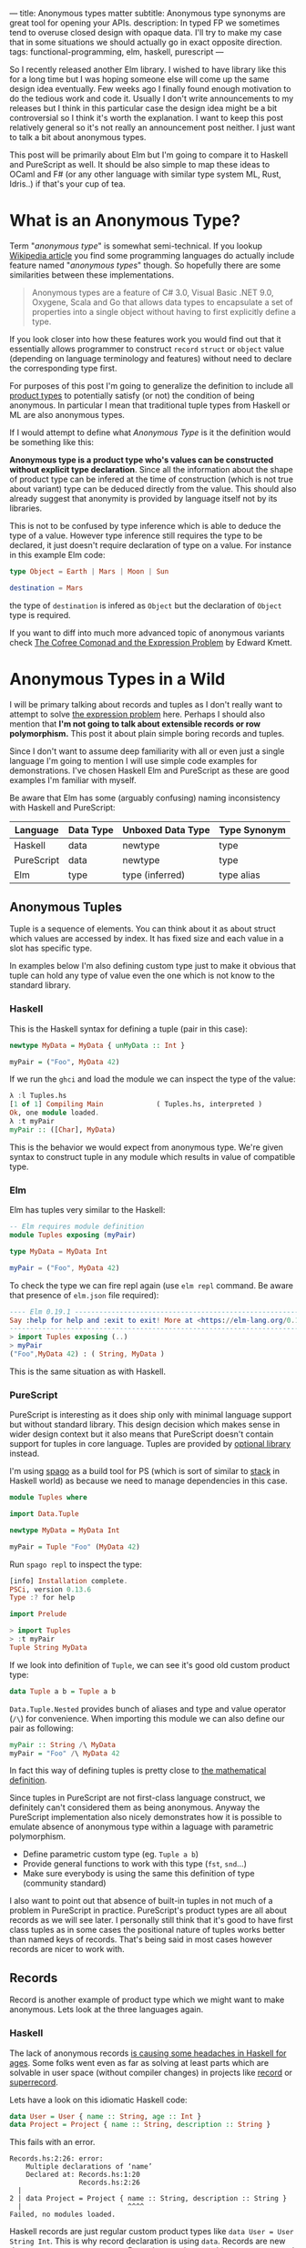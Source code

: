 ---
title: Anonymous types matter
subtitle: Anonymous type synonyms are great tool for opening your APIs.
description: In typed FP we sometimes tend to overuse closed design with opaque data. I'll try to make my case that in some situations we should actually go in exact opposite direction.
tags: functional-programming, elm, haskell, purescript
---

So I recently released another Elm library. I wished to have library like this for a long
time but I was hoping someone else will come up the same design idea eventually.
Few weeks ago I finally found enough motivation to do the tedious work and code it.
Usually I don't write announcements to my releases but I think in this particular case
the design idea might be a bit controversial so I think it's worth the explanation.
I want to keep this post relatively general so it's not really an announcement post neither.
I just want to talk a bit about anonymous types.

This post will be primarily about Elm but I'm going to compare it to Haskell and PureScript as well.
It should be also simple to map these ideas to OCaml and F# (or any other language
with similar type system ML, Rust, Idris..) if that's your cup of tea.

* What is an Anonymous Type?

Term "/anonymous type/" is somewhat semi-technical. If you lookup [[https://en.wikipedia.org/wiki/Anonymous_type][Wikipedia article]] you find
some programming languages do actually include feature named "/anonymous types/" though.
So hopefully there are some similarities between these implementations.

#+BEGIN_QUOTE
Anonymous types are a feature of C# 3.0, Visual Basic .NET 9.0, Oxygene, Scala and Go that allows data types to encapsulate
a set of properties into a single object without having to first explicitly define a type.
#+END_QUOTE

If you look closer into how these features work you would find out that it
essentially allows programmer to construct ~record~ ~struct~ or ~object~ value (depending on language terminology and features)
without need to declare the corresponding type first.

For purposes of this post I'm going to generalize the definition to include all [[https://en.wikipedia.org/wiki/Product_type][product types]]
to potentially satisfy (or not) the condition of being anonymous.
In particular I mean that traditional tuple types from Haskell or ML are also anonymous types.

#+BEGIN_note
If I would attempt to define what /Anonymous Type/ is it the definition would be something like this:

*Anonymous type is a product type who's values can be constructed without explicit type declaration*.
Since all the information about the shape of product type can be infered at the time of construction
(which is not true about variant) type can be deduced directly from the value.
This should also already suggest that anonymity is provided by language itself not by its libraries.

This is not to be confused by type inference which is able to deduce the type of a value.
However type inference still requires the type to be declared, it just doesn't require
declaration of type on a value. For instance in this example Elm code:

#+BEGIN_SRC elm
type Object = Earth | Mars | Moon | Sun

destination = Mars
#+END_SRC

the type of ~destination~ is infered as ~Object~ but the declaration of ~Object~ type is required.

If you want to diff into much more advanced topic of anonymous variants check
[[http://comonad.com/reader/2008/the-cofree-comonad-and-the-expression-problem/][The Cofree Comonad and the Expression Problem]] by Edward Kmett.
#+END_note

* Anonymous Types in a Wild

I will be primary talking about records and tuples as I don't really want to attempt to solve [[https://en.wikipedia.org/wiki/Expression_problem][the expression problem]] here.
Perhaps I should also mention that *I'm not going to talk about extensible records or row polymorphism.*
This post it about plain simple boring records and tuples.

Since I don't want to assume deep familiarity with all or even just a single language I'm going to mention I will use
simple code examples for demonstrations. I've chosen Haskell Elm and PureScript as these
are good examples I'm familiar with myself.

#+BEGIN_note
Be aware that Elm has some (arguably confusing) naming inconsistency with Haskell and PureScript:

| Language   | Data Type | Unboxed Data Type | Type Synonym |
|------------+-----------+-------------------+--------------|
| Haskell    | data      | newtype           | type         |
| PureScript | data      | newtype           | type         |
| Elm        | type      | type (inferred)   | type alias   |
#+END_note

** Anonymous Tuples

Tuple is a sequence of elements. You can think about it as about struct which values are accessed by index.
It has fixed size and each value in a slot has specific type.

In examples below I'm also defining custom type just to make it obvious that tuple can hold any type of value
even the one which is not know to the standard library.

*** Haskell

This is the Haskell syntax for defining a tuple (pair in this case):

#+BEGIN_SRC haskell
newtype MyData = MyData { unMyData :: Int }

myPair = ("Foo", MyData 42)
#+END_SRC

If we run the ~ghci~ and load the module we can inspect the type of the value:

#+BEGIN_SRC haskell
λ :l Tuples.hs
[1 of 1] Compiling Main             ( Tuples.hs, interpreted )
Ok, one module loaded.
λ :t myPair
myPair :: ([Char], MyData)
#+END_SRC

This is the behavior we would expect from anonymous type.
We're given syntax to construct tuple in any module which results
in value of compatible type.

*** Elm

Elm has tuples very similar to the Haskell:

#+BEGIN_SRC elm
-- Elm requires module definition
module Tuples exposing (myPair)

type MyData = MyData Int

myPair = ("Foo", MyData 42)
#+END_SRC

To check the type we can fire repl again (use ~elm repl~ command. Be aware that presence of ~elm.json~ file required):

#+BEGIN_SRC elm
---- Elm 0.19.1 ----------------------------------------------------------------
Say :help for help and :exit to exit! More at <https://elm-lang.org/0.19.1/repl>
--------------------------------------------------------------------------------
> import Tuples exposing (..)
> myPair
("Foo",MyData 42) : ( String, MyData )
#+END_SRC

This is the same situation as with Haskell.

*** PureScript

PureScript is interesting as it does ship only with minimal language support
but without standard library. This design decision which makes
sense in wider design context but it also means that PureScript
doesn't contain support for tuples in core language.
Tuples are provided by [[https://pursuit.purescript.org/packages/purescript-tuples/5.1.0][optional library]] instead.

#+BEGIN_note
I'm using [[https://github.com/purescript/spago][spago]] as a build tool for PS (which is sort of similar to [[https://docs.haskellstack.org][stack]] in Haskell world)
as because we need to manage dependencies in this case.
#+END_note

#+BEGIN_SRC haskell
module Tuples where

import Data.Tuple

newtype MyData = MyData Int

myPair = Tuple "Foo" (MyData 42)
#+END_SRC

Run ~spago repl~ to inspect the type:

#+BEGIN_SRC haskell
[info] Installation complete.
PSCi, version 0.13.6
Type :? for help

import Prelude

> import Tuples
> :t myPair
Tuple String MyData
#+END_SRC

If we look into definition of
~Tuple~, we can see it's good old custom product type:

#+BEGIN_SRC haskell
data Tuple a b = Tuple a b
#+END_SRC

~Data.Tuple.Nested~ provides bunch of aliases and type and value operator (~/\~) for convenience.
When importing this module we can also define our pair as following:

#+BEGIN_SRC haskell
myPair :: String /\ MyData
myPair = "Foo" /\ MyData 42
#+END_SRC

In fact this way of defining tuples is pretty close to [[https://en.wikipedia.org/wiki/Tuple][the mathematical definition]].

Since tuples in PureScript are not first-class language construct, we definitely can't considered them as being anonymous.
Anyway the PureScript implementation also nicely demonstrates how it
is possible to emulate absence of anonymous type within a laguage with parametric polymorphism.

- Define parametric custom type (eg. ~Tuple a b~)
- Provide general functions to work with this type (~fst~, ~snd~...)
- Make sure everybody is using the same this definition of type (community standard)

I also want to point out that absence of built-in tuples in not much of a problem in PureScript in practice.
PureScript's product types are all about records as we will see later.
I personally still think that it's good to have first class tuples as in some cases the positional
nature of tuples works better than named keys of records. That's being said in most cases
however records are nicer to work with.

** Records

Record is another example of product type which we might want to make anonymous. Lets look at the three languages again.

*** Haskell

The lack of anonymous records [[https://duckduckgo.com/?t=ffab&q=haskell+records][is causing some headaches in Haskell for ages]]. Some folks
went even as far as solving at least parts which are solvable in user space
(without compiler changes) in projects like [[https://hackage.haskell.org/package/record][record]] or [[https://hackage.haskell.org/package/superrecord][superrecord]].

Lets have a look on this idiomatic Haskell code:

#+BEGIN_SRC haskell
data User = User { name :: String, age :: Int }
data Project = Project { name :: String, description :: String }
#+END_SRC

This fails with an error.

#+BEGIN_SRC shell
Records.hs:2:26: error:
    Multiple declarations of ‘name’
    Declared at: Records.hs:1:20
                 Records.hs:2:26
  |
2 | data Project = Project { name :: String, description :: String }
  |                          ^^^^
Failed, no modules loaded.
#+END_SRC

Haskell records are just regular custom product types like ~data User = User String Int~.
This is why record declaration is using ~data~. Records are new data types not type synonyms.
Record syntax just provides extra getter and setter functions.
These functions are where ~multiple declarations~ problem happens -- Haskell wants to generate two ~name~
accessors and these collide.

To fix this problem we need to ~:set -XDuplicateRecordFields~.
Anyway if we do so we loose ability to use getter and setter functions:

#+BEGIN_SRC shell
λ :t name

<interactive>:1:1: error:
    Ambiguous occurrence ‘name’
    It could refer to
       either the field ‘name’, defined at Records.hs:2:26
           or the field ‘name’, defined at Records.hs:1:20
#+END_SRC

So in order to make records usable we need to allow other extension like ~-XRecordWildCards~.

Since there are so many extensions and recommended practices around Haskell's records
I can't possibly talk or even list all of them. Feel free to refer to these articles for more information though:

- 24 Days of GHC Extensions: [[https://ocharles.org.uk/blog/posts/2014-12-04-record-wildcards.html][Record Wildcards]] by Ollie Charles
- [[https://kodimensional.dev/recordwildcards][The Power of RecordWildCards]] by Dmitrii Kovanikov
- GHC docs [[https://ghc.gitlab.haskell.org/ghc/doc/users_guide/exts/disambiguate_record_fields.html][DisambiguateRecordFields]]
- [[https://www.athiemann.net/2017/07/02/superrecord.html][SuperRecord: Anonymous Records for Haskell]] by Alexander Thiemann

Idiomatic Haskell's records are definitely not anonymous though. Common usage of [[https://en.wikipedia.org/wiki/Hungarian_notation][Hungarian notation]] is a ever-present reminder
that of Haskell's relation to [[https://www.microsoft.com/en-us/research/people/simonpj/][Microsoft research]] [insert troll face].

*** Elm

In Elm, on the other hand, we can easily do this.

#+BEGIN_SRC elm
module Records exposing (..)

type alias User = { name : String, age : Int }
type alias Project = { name : String, description : String }
#+END_SRC

As you can see these records are defined as synonyms (aliases) to "already existing" record type.
We in fact don't even need to declare these aliases at all:

#+BEGIN_SRC elm
> foo = { asdf = "asdf", lkj = -1 }
{ asdf = "asdf", lkj = -1 }
    : { asdf : String, lkj : number }
#+END_SRC

If we define record alias though, we get a value constructor for free:

#+BEGIN_SRC elm
> User
<function> : String -> Int -> User
#+END_SRC

Further more, Elm gives us polymorphic getters (and setters):

#+BEGIN_SRC elm
> .name
<function> : { b | name : a } -> a
#+END_SRC

~.name~ as well as ~{record}.name~ will work with any records which has name field what ever its type might be.
This is much like a ~fst~ or ~Tupple.first~ functions but it also with named rather than positional keys.
Don't confuse this with maps with string based keys (so common in dynamic languages). This is nothing
like map with string because records have known shape. Querying record for key it doesn't have is a type error.

Elm's records are anonymous. They are also so called [[https://www.microsoft.com/en-us/research/publication/extensible-records-with-scoped-labels/][extensible records]].
[[https://elm.christmas/2018/19][You won't belive what these records can do!]] article by Jonas Berdal goes a bit more deeper into this.

*** PureScript

I already said that records are a big deal in PureScript so let's just dive right into it.
This is the idiomatic declaration of specific record type.

#+BEGIN_SRC haskell
module Records where

type User = { name :: String, age :: Int }
type Project = { name :: String, description :: String }
#+END_SRC

Unlike Haskell (without language extension) and like Elm, this code is perfectly fine.
Also you can see that records declaration uses keyword for synonym (similarly to Elm).

We, of course, don't need to declare synonyms unless we want to:

#+BEGIN_SRC haskell
> foo = { asdf : "asdf", lkj : -1 }
> :t foo
{ asdf :: String
, lkj :: Int
}
#+END_SRC

In PureScript, aliases won't give us function constructors (~User : String -> Int -> User~) like they did in Elm.
Instead, there is special syntax for declaring value constructor we can use even without declaration of synonym:

#+BEGIN_SRC haskell
:t { foo : _, bar : _ }
forall t1 t2.
  t1
  -> t2
     -> { bar :: t2
        , foo :: t1
        }
#+END_SRC

We also don't get ~.name~ style getters so we need to use ~{record}.{field}~ syntax:

#+BEGIN_SRC haskell
> { name : "Jane Doe"}.name
"Jane Doe"
#+END_SRC

PureScript records has even more powers provided by [[https://en.wikipedia.org/wiki/Row_polymorphism][row polymorphism]] abilities of the language.
You can check [[https://qiita.com/kimagure/items/ca229cb4ba76db0c24a8][Making Diffs of differently-typed Records in PureScript]] article by Justin Woo
if you're keen to learn more.

** Overview

Based on our findings we can compile this overview of three languages:

| Language   | Anonymous Tuples | Anonymous Records | Other Records Feature |
|------------+------------------+-------------------+-----------------------|
| Haskell    | yes              | no                | via extensions        |
| Elm        | yes              | yes               | extensibility         |
| PureScript | no               | yes               | row polymorphism      |

* So Why Anonymous Types Matter?

Anonymous types fill certain needs in software design pretty well.
This goes back to the open/closed principles [[/posts/2019-08-14-avoiding-pattern-matching-refunctionalization.html][I wrote about some time ago]].

In all three languages we have whole spectrum of features which help to craft APIs
with right properties.

| Type           | Opened/Closed   | Description                                                                 |
|----------------+-----------------+-----------------------------------------------------------------------------|
| Opaque type    | strictly closed | Type can't be constructed and deconstructed outside of module               |
| Custom ADT     | closed          | Type is defined in specific module which id required for working with type  |
| Common ADT     | almost opened   | Like custom ADT just expected to universally available (part of stdlib etc) |
| Anonymous type | opened          | Completely independent of it's definition, compatible by structure          |

Depending on the nature of the API, different level of openness/closeness might be appropriate.

The three languages we've look into while being generally fairly similar has some obvious differences.
This is why often the best API for a problem might look a bit different across the three.

For example ~uncons~ function has different API in PureScript because it's desirable to return anonymous product type.
It also seems to be preferable to use positional Tuple over record is language has anonymous tuple (at least Elm which has choice
uses tuple).


 - Elm (elm-community/list-extra): ~uncons : List a -> Maybe ( a, List a )~
 - PureScript (purescript-lists) : ~uncons :: forall a. List a -> Maybe { head :: a, tail :: List a }~
 - Haskell ~uncons :: [a] -> Maybe (a, [a])~

An example where both Elm and PureScript might favor record (and Haskell is likely using just multiple arguments) is in
functions with a bit more complicated API. In these cases, records can work as substitution for named arguments (which Haskell does not, but OCaml does).
Using record with named fields brings additional semantic clarity, making it easier to understand the API.
Example might be function that performs HTTP request.

* Non-Empty List as Synonym

About a week ago I've published [[https://package.elm-lang.org/packages/turboMaCk/non-empty-list-alias/latest/][non-empty-list-alias library]] for Elm.
In my opinion there are several benefits of defining non-empty list
in terms of ~(a, List a)~. Especially in Elm.

Currently it's common to define non-empty list as custom ~type NonEmpty a = Cons a (List a)~.
This is what all existing libraries do.
It is also how [[https://hackage.haskell.org/package/base-4.14.0.0/docs/Data-List-NonEmpty.html#g:1][Data.List.NonEmpty]] in Haskell's base is defined.

I think synonym definition is especially well suited in Elm because:

1. Elm doesn't have [[https://en.wikipedia.org/wiki/Ad_hoc_polymorphism][ad hoc polymorphism]] -- Unlike in Haskell and PureScript, we can't make non empty instance of any type-class.
2. elm/core doesn't come with definition of NonEmpty -- There is no single implementation of this type everyone is expected to use.
3. It's easy enough to work directly with tuple -- It's virtually free to opt in and out of such library.
4. ~elm-community/list-extra~ already provides ~uncons~ -- this function is a compatible constructor with this definition.

That's not to say there wouldn't be any benefits in having similar definition in language like Haskell.
[[https://twitter.com/fried_brice/status/1232773993507147776][There are folks who would prefer such definition]]. I think in case of Elm the case is even stronger.

That's being said, I'm well aware of downsides of this approach:

1. Less semantically expressive constructor (in pattern matching)
2. Potentially encouraging even more fragmentation in implementations (or diversity, depends on where you stand).

The library also comes with [[https://en.wikipedia.org/wiki/Zipper_(data_structure)][zipper]] module.
Unlike the ~NonEmpty~, [[https://package.elm-lang.org/packages/turboMaCk/non-empty-list-alias/latest/List-NonEmpty-Zipper][~Zipper~]] type is opaque.
Zipper type contains private data field users are not suppose to be able to mess with --
therefore opaque type is a right choice in this case.

Both ~NonEmpty~ and ~Zipper~ comes with full featured implementations including but not limited to
[[https://en.wikipedia.org/wiki/Functor][Fucntor]] [[https://en.wikipedia.org/wiki/Applicative_functor][Applicative Functor]] and [[https://en.wikipedia.org/wiki/Monad_(category_theory)][Comonad]] functions.

If you want to learn more there are some links:

 - [[https://package.elm-lang.org/packages/turboMaCk/non-empty-list-alias/latest/][Documentation]]
 - [[https://github.com/turboMaCk/non-empty-list-alias][Repository]]

* Conclusion

I'm pretty sure there are and will always be some folks who won't like to give up semantically
more expressive definition of custom constructors. And I think that's fine as long
as we all understand the trade-off. Both alias to pair and custom ADTs
are isomorphic anyway so it's just matter of practicality in the end.
I'm personally often willing to sacrifice some expressiveness to make APIs a bit easier to work with myself.

Anonymous types do change the ergonomics of a language and APIs which exploit their power.
For what it's worth, I think that we should always think about what is an appropriate level of openness or closeness
when designing APIs.
